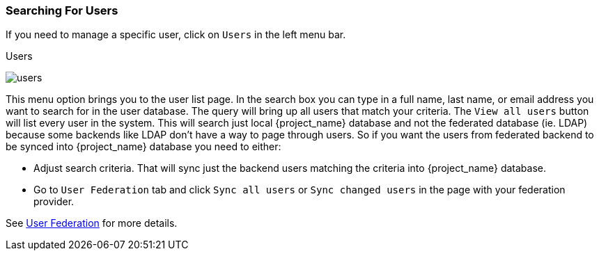 
=== Searching For Users

If you need to manage a specific user, click on `Users` in the left menu bar.

.Users
image:{project_images}/users.png[]

This menu option brings you to the user list page.  In the search box you can type in a full name, last name, or email address
you want to search for in the user database.  The query will bring up all users that match your criteria.  The `View all users` button
will list every user in the system.  This will search just local {project_name} database and not the federated database (ie. LDAP)
because some backends like LDAP don't have a way to page through users. So if you want the users from federated backend to be synced into {project_name}
database you need to either:

* Adjust search criteria. That will sync just the backend users matching the criteria into {project_name} database.
* Go to `User Federation` tab and click `Sync all users` or `Sync changed users` in the page with your federation provider.

See <<_user-storage-federation,User Federation>> for more details.

